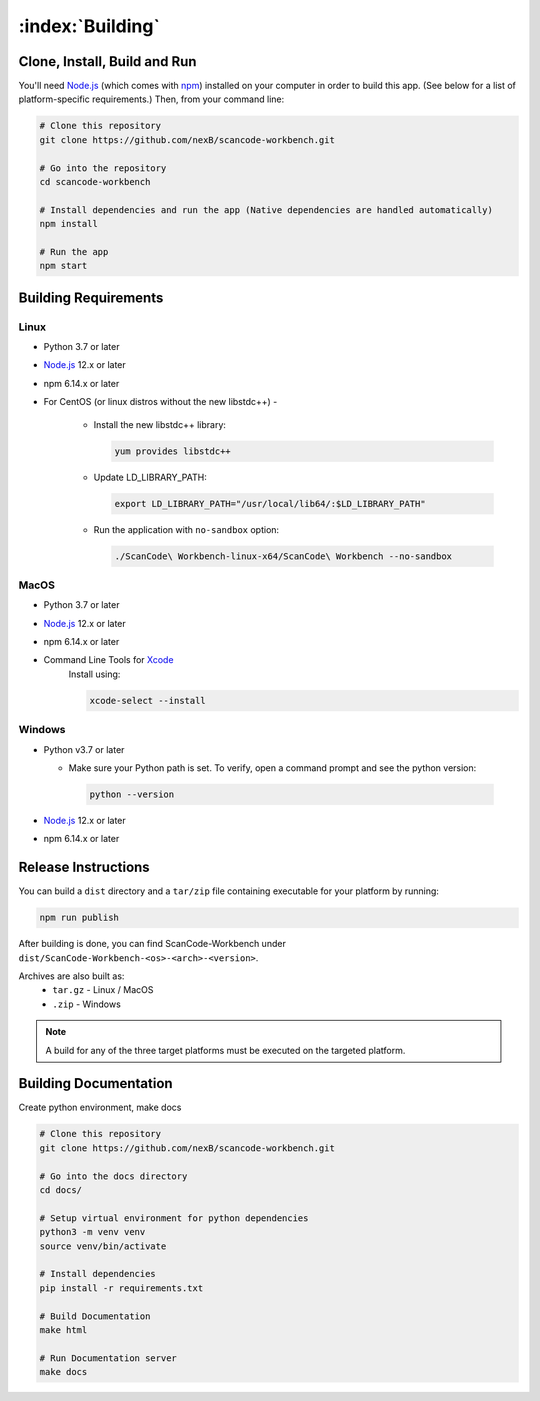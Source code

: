 .. _building:

=================
:index:`Building`
=================

Clone, Install, Build and Run
=============================

You'll need `Node.js <https://nodejs.org/en>`__ (which comes with `npm <https://www.npmjs.com/>`__) installed on your computer in order to build this app. (See below for a list of platform-specific requirements.) Then, from your command line:

.. code-block:: bash

   # Clone this repository
   git clone https://github.com/nexB/scancode-workbench.git

   # Go into the repository
   cd scancode-workbench

   # Install dependencies and run the app (Native dependencies are handled automatically)
   npm install

   # Run the app
   npm start

Building Requirements
=====================

Linux
-----

- Python 3.7 or later
- `Node.js <https://nodejs.org/en/download/package-manager/>`__ 12.x or later
- npm 6.14.x or later
- For CentOS (or linux distros without the new libstdc++) -

   -  Install the new libstdc++ library:

      .. code-block:: bash

         yum provides libstdc++

   -  Update LD_LIBRARY_PATH:

      .. code-block:: bash

         export LD_LIBRARY_PATH="/usr/local/lib64/:$LD_LIBRARY_PATH"

   -  Run the application with ``no-sandbox`` option:

      .. code-block:: bash

         ./ScanCode\ Workbench-linux-x64/ScanCode\ Workbench --no-sandbox

MacOS
-----

- Python 3.7 or later
- `Node.js <https://nodejs.org/en/>`__ 12.x or later
- npm 6.14.x or later
- Command Line Tools for `Xcode <https://developer.apple.com/xcode/resources/>`_
   Install using:

   .. code-block:: bash

      xcode-select --install

Windows
-------

- Python v3.7 or later

  * Make sure your Python path is set. To verify, open a command prompt and see the python version:

   .. code-block:: bash

      python --version

- `Node.js <https://nodejs.org/en/>`__ 12.x or later
- npm 6.14.x or later


Release Instructions
====================

You can build a ``dist`` directory and a ``tar/zip`` file containing executable for your platform
by running:

.. code-block:: bash

   npm run publish

After building is done, you can find ScanCode-Workbench under
``dist/ScanCode-Workbench-<os>-<arch>-<version>``.

Archives are also built as:
   - ``tar.gz`` - Linux / MacOS
   - ``.zip`` - Windows

.. Note:: A build for any of the three target platforms must be executed on the targeted platform.

Building Documentation
======================

Create python environment, make docs


.. code-block:: none

   # Clone this repository
   git clone https://github.com/nexB/scancode-workbench.git

   # Go into the docs directory
   cd docs/

   # Setup virtual environment for python dependencies
   python3 -m venv venv
   source venv/bin/activate

   # Install dependencies
   pip install -r requirements.txt

   # Build Documentation
   make html

   # Run Documentation server
   make docs
